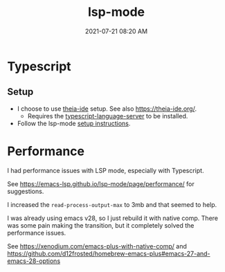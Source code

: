 :PROPERTIES:
:ID:       040AE749-B677-4481-A65B-19FB842CE227
:END:
#+title: lsp-mode
#+date: 2021-07-21 08:20 AM
#+updated: 2021-08-30 08:27 AM
#+filetags: :lsp:emacs:

* Typescript
** Setup
   - I choose to use [[https://github.com/theia-ide][theia-ide]] setup. See also https://theia-ide.org/.
     - Requires the [[https://github.com/theia-ide/typescript-language-server][typescript-language-server]] to be installed.
   - Follow the lsp-mode [[https://emacs-lsp.github.io/lsp-mode/page/lsp-typescript/][setup instructions]].

* Performance
  I had performance issues with LSP mode, especially with Typescript.

  See https://emacs-lsp.github.io/lsp-mode/page/performance/ for suggestions.

  I increased the ~read-process-output-max~ to 3mb and that seemed to help.

  I was already using emacs v28, so I just rebuild it with native comp. There
  was some pain making the transition, but it completely solved the performance
  issues.

  See https://xenodium.com/emacs-plus-with-native-comp/
  and https://github.com/d12frosted/homebrew-emacs-plus#emacs-27-and-emacs-28-options
